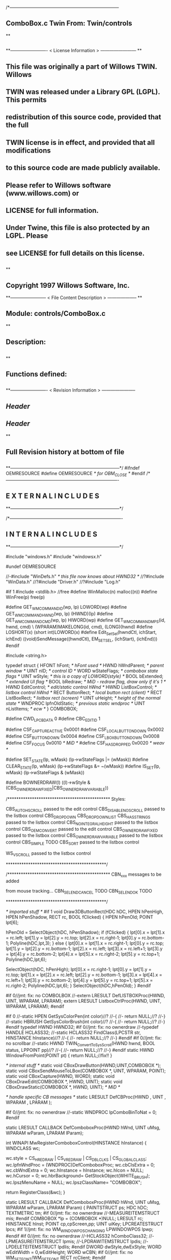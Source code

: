 /*--------------------------------------------------------------------------
**      ComboBox.c             Twin           From:  Twin/controls
**
**              
**------------------------- < License Information > ------------------------
**
**      This file was originally a part of Willows TWIN.  Willows
**  TWIN was released under a Library GPL (LGPL).  This permits
**  redistribution of this source code, provided that the full
**  TWIN license is in effect, and provided that all modifications
**  to this source code are made publicly available.
**  Please refer to Willows software (www.willows.com) or
**  LICENSE for full information.
**  
**      Under Twine, this file is also protected by an LGPL.  Please
**  see LICENSE for full details on this license.
**  
**
**      Copyright 1997 Willows Software, Inc. 
**------------------------ < File Content Description > --------------------
**
**  Module:	 controls/ComboBox.c
**
**  Description:
**      
**
**  Functions defined:
**    
**------------------------- < Revision Information > -----------------------
** $Header$
** $Header$
**
**      Full Revision history at bottom of file
**      
**--------------------------------------------------------------------------*/
#ifndef OEMRESOURCE
#define OEMRESOURCE     /* for OBM_CLOSE */
#endif
/*----------------------------------------------------------------------------
**              E X T E R N A L     I N C L U D E S 
**--------------------------------------------------------------------------*/


/*----------------------------------------------------------------------------
**              I N T E R N A L     I N C L U D E S
**--------------------------------------------------------------------------*/


#include "windows.h"
#include "windowsx.h"

#undef OEMRESOURCE

//-#include "WinDefs.h"    /* this file now knows about HWND32 */
//?#include "WinData.h"
//?#include "Driver.h"
//?#include "Log.h"

#if 1
#include <stdlib.h> //free
#define WinMalloc(n)	malloc((n))
#define WinFree(p)	free(p)

#define GET_WM_COMMAND_ID(wp, lp)               LOWORD(wp)
#define GET_WM_COMMAND_HWND(wp, lp)             (HWND)(lp)
#define GET_WM_COMMAND_CMD(wp, lp)              HIWORD(wp)
#define GET_WM_COMMAND_MPS(id, hwnd, cmd)    \
        (WPARAM)MAKELONG(id, cmd), (LONG)(hwnd)
#define LOSHORT(x)	(short int)LOWORD(x)
#define Edit_SetSel(hwndCtl, ichStart, ichEnd)  ((void)SendMessage((hwndCtl), EM_SETSEL, (ichStart), (ichEnd)))
#endif

#include <string.h>

typedef struct  {
    HFONT   hFont;          /* hFont used */
    HWND    hWndParent;     /* parent window */
    UINT    nID;            /* control ID */
    WORD    wStateFlags;    /* combobox state flags */
    UINT    wStyle;         /* this is a copy of LOWORD(style) */
    BOOL    bExtended;      /* extended UI flag */
    BOOL    bRedraw;        /* MiD - redraw flag, draw only if it's 1 */
    HWND    EditControl;    /* edit/static control hWnd */
    HWND    ListBoxControl; /* listbox control hWnd */
    RECT    ButtonRect;     /* local button rect (client) */
    RECT    ListBoxRect;    /* listbox rect (screen) */
    UINT    uHeight;        /* height of the normal state */
    WNDPROC lpfnOldStatic;  /* previous static wndproc */
    UINT    nListItems;     /* ecw */
} COMBOBOX;

#define CWD_LPCBDATA  0
#define CBC_EDITID    1

#define CSF_CAPTUREACTIVE   0x0001
#define CSF_LOCALBUTTONDOWN 0x0002
#define CSF_BUTTONDOWN      0x0004
#define CSF_LBOXBUTTONDOWN  0x0008
#define CSF_FOCUS           0x0010 /* MiD */
#define CSF_HASDROPPED	    0x0020 /* weav */

#define SET_STATE(lp, wMask)   (lp->wStateFlags |= (wMask))
#define CLEAR_STATE(lp, wMask) (lp->wStateFlags &= ~(wMask))
#define IS_SET(lp, wMask)      (lp->wStateFlags & (wMask))

#define BOWNERDRAW(l) ((l)->wStyle & (CBS_OWNERDRAWFIXED|CBS_OWNERDRAWVARIABLE))

/**********************************************
    Styles:

    CBS_AUTOHSCROLL     passed to the edit control
    CBS_DISABLENOSCROLL passed to the listbox control
    CBS_DROPDOWN
    CBS_DROPDOWNLIST
    CBS_HASSTRINGS      passed to the listbox control
    CBS_NOINTEGRALHEIGHT    passed to the listbox control
    CBS_OEMCONVERT      passed to the edit control
    CBS_OWNERDRAWFIXED  passed to the listbox control
    CBS_OWNERDRAWVARIABLE   passed to the listbox control
    CBS_SIMPLE      TODO
    CBS_SORT        passed to the listbox control

    WS_VSCROLL      passed to the listbox control

*********************************************/

/**********************************************
    CBN_xxx messages to be added

    from mouse tracking...
    CBN_SELENDCANCEL    TODO
    CBN_SELENDOK        TODO

*********************************************/

/* imported stuff */
#if 1
void
Draw3DButtonRect(HDC hDC, HPEN hPenHigh, HPEN hPenShadow,
		RECT rc, BOOL fClicked)
{
    HPEN     hPenOld;
    POINT    lpt[6];

    hPenOld = SelectObject(hDC, hPenShadow);
    if (fClicked) {
	lpt[0].x = lpt[1].x = rc.left;
	lpt[1].y = lpt[2].y = rc.top;
	lpt[2].x = rc.right-1;
	lpt[0].y = rc.bottom-1;
        Polyline(hDC,lpt,3);
    }
    else {
	lpt[0].x = lpt[1].x = rc.right-1;
	lpt[0].y = rc.top;
	lpt[1].y = lpt[2].y = rc.bottom-1;
	lpt[2].x = rc.left;
	lpt[3].x = rc.left+1;	
	lpt[3].y = lpt[4].y = rc.bottom-2;	
	lpt[4].x = lpt[5].x = rc.right-2;
	lpt[5].y = rc.top+1;
	Polyline(hDC,lpt,6);

	SelectObject(hDC, hPenHigh);
	lpt[0].x = rc.right-1;
	lpt[0].y = lpt[1].y = rc.top;
	lpt[1].x = lpt[2].x = rc.left;
	lpt[2].y = rc.bottom-1;
	lpt[3].x = lpt[4].x = rc.left+1;
	lpt[3].y = rc.bottom-2;
	lpt[4].y = lpt[5].y = rc.top+1;
	lpt[5].x = rc.right-2;
	Polyline(hDC,lpt,6);
    }
    SelectObject(hDC,hPenOld);
}
#endif

#if 0//jmt: fix: no COMBOLBOX
//-extern LRESULT  DefLISTBOXProc(HWND, UINT, WPARAM, LPARAM);
extern LRESULT  ListboxCtrlProc(HWND, UINT, WPARAM, LPARAM);
#endif

#if 0
//-static HPEN     GetSysColorPen(int color)//?
//-{
//-	return NULL;//?
//-}
//-static HBRUSH   GetSysColorBrush(int color)//?
//-{
//-	return NULL;//?
//-}
#endif
typedef HWND HWND32;
#if 0//jmt: fix: no ownerdraw
//-typedef HANDLE HCLASS32;
//-static HCLASS32 FindClass(LPCSTR str, HINSTANCE hInstance)//?
//-{
//-	return NULL;//?
//-}
#endif
#if 0//jmt: fix: no scrollbar
//-static HWND TWIN_ConvertToSysScroll(HWND hwnd, BOOL status, LPPOINT pp)//?
//-{
//-	return NULL;//?
//-}
#endif
static HWND WindowFromPoint(POINT pt)
{
	return NULL;//fix!!
}

/* internal stuff */
static void CBoxDrawButton(HWND,UINT,COMBOBOX *);
static void CBoxSendMouseToLBox(COMBOBOX *, UINT, WPARAM, POINT);
static void CBoxCapture(HWND, WORD);
static void CBoxDrawEdit(COMBOBOX *, HWND, UINT);
static void CBoxDrawStatic(COMBOBOX *, HWND, UINT); /* MiD */

/* handle specific CB messages */
static LRESULT DefCBProc(HWND , UINT , WPARAM , LPARAM );

#if 0//jmt: fix: no ownerdraw
//-static WNDPROC lpComboBinToNat = 0;
#endif

static LRESULT CALLBACK 
DefComboboxProc(HWND hWnd, UINT uMsg, WPARAM wParam, LPARAM lParam);

int WINAPI MwRegisterComboboxControl(HINSTANCE hInstance)
{
	WNDCLASS	wc;

	wc.style	= CS_HREDRAW | CS_VREDRAW | CS_DBLCLKS | CS_GLOBALCLASS;
	wc.lpfnWndProc	= (WNDPROC)DefComboboxProc;
	wc.cbClsExtra	= 0;
	wc.cbWndExtra	= 0;
	wc.hInstance	= hInstance;
	wc.hIcon	= NULL;
	wc.hCursor	= 0; 
	wc.hbrBackground= GetStockObject(WHITE_BRUSH);
	wc.lpszMenuName	= NULL;
	wc.lpszClassName= "COMBOBOX";

	return RegisterClass(&wc);
}

static LRESULT CALLBACK 
DefComboboxProc(HWND hWnd, UINT uMsg, WPARAM wParam, LPARAM lParam)
{
    PAINTSTRUCT ps;
    HDC      hDC;
    TEXTMETRIC tm;
#if 0//jmt: fix: no ownerdraw
    //-MEASUREITEMSTRUCT mis;
#endif
    COMBOBOX *lp = (COMBOBOX *)NULL;
    LRESULT   rc;
    HINSTANCE hInst;
    POINT     cp,cpScreen,pp;
    UINT      uiKey;
    LPCREATESTRUCT lpcs;
#if 1//jmt: fix: no WM_WINDOWPOSCHANGING
    LPWINDOWPOS lpwp;
#endif
#if 0//jmt: fix: no ownerdraw
    //-HCLASS32 hComboClass32;
    //-LPMEASUREITEMSTRUCT lpmis;
    //-LPDRAWITEMSTRUCT lpdis;
    //-LPDELETEITEMSTRUCT lpdlis;
#endif
    DWORD dwStyle,dwExStyle;
    WORD wEditWidth = 0,wEditHeight;
    WORD wCBN;
#if 0//jmt: fix: no WM_SETFONT/WM_GETFONT
    RECT rcClient;
#endif

    rc = CB_OKAY;
    if ((uMsg != WM_CREATE/*WM_NCCREATE*/) && /*(uMsg != WM_CONVERT) &&*/
       !(lp = (COMBOBOX *)hWnd->userdata/*GetWindowLong(hWnd,CWD_LPCBDATA)*/))
    	return rc;

    switch(uMsg) {
#ifdef  LATER
    case WM_SIZE:
    case WM_ENABLE:
    case WM_LBUTTONDBLCLK:
    case WM_COMPAREITEM:
    case WM_CUT:
    case WM_CLEAR:
#endif               

    case WM_SETFOCUS:
        SET_STATE(lp, CSF_FOCUS);
        if ((lp->wStyle & 0x0F) == CBS_DROPDOWNLIST)
           {
           uiKey = (UINT)SendMessage(lp->ListBoxControl, LB_GETCURSEL, 0, 0L);
           CBoxDrawStatic(lp, hWnd, uiKey);
           }
	if (lp->EditControl)
	   SetFocus(lp->EditControl);
        break;
        
    case WM_KILLFOCUS:
        CLEAR_STATE(lp, CSF_FOCUS);
        if ((lp->wStyle & 0x0F) == CBS_DROPDOWNLIST)
           {
           uiKey = (UINT)SendMessage(lp->ListBoxControl, LB_GETCURSEL, 0, 0L);
           CBoxDrawStatic(lp, hWnd, uiKey);
           }
        /*
        **    Hide listbox when loosing focus to window other than 
        **    our own listbox... When wParam == 0 we "loose" the focus
        **    to the scrollbar in a listbox!
        */
        if ((lp->wStyle & 0x0F) != CBS_SIMPLE && wParam != (WPARAM)lp->ListBoxControl && wParam != 0)
           SendMessage(hWnd, CB_SHOWDROPDOWN, 0, 0L);

        break;

#if 0//jmt: fix: no WM_KEYDOWN
    case WM_KEYDOWN:     /* MiD 08/14/95 */
        /*
        **   We have to process this message in order to show
        **   current selection in a static control for certain
        **   keys. This doesn't affect combobox with an edit
        **   control, since the edit traps all key messages.
        */
        {
        int nCur   = SendMessage(lp->ListBoxControl, LB_GETCURSEL,0, 0L);
	int nPrevCur = nCur;
        int nCount = SendMessage(lp->ListBoxControl, LB_GETCOUNT, 0, 0L);

        if (nCount == 0)
           break;

        switch(wParam)
            {
            case VK_HOME:
               nCur = 0;
               break;

            case VK_END:
               nCur = nCount - 1;
               break;

            case VK_UP:
               nCur--;
               break;

            case VK_DOWN:
               nCur++;
               break;

            default:
              return 0L;
            }

        if (nCur >= nCount)
           nCur = nCount - 1;  
        if (nCur < 0)
           nCur = 0;

        SendMessage(lp->ListBoxControl, LB_SETCURSEL, nCur, 0L);
        SendMessage(lp->hWndParent, WM_COMMAND, GET_WM_COMMAND_MPS(lp->nID, hWnd, CBN_SELCHANGE));
	if (nCur != nPrevCur)
/* ecw */  SendMessage(lp->hWndParent, WM_COMMAND, GET_WM_COMMAND_MPS(lp->nID, hWnd, CBN_SELENDOK));
        InvalidateRect(hWnd, NULL, 1);
        break;
        }
#endif//WM_KEYDOWN

    case WM_CHAR:
        {
        int nNewCur;
        int nOldCur;

        if (lp->EditControl)
           {
           SendMessage(lp->EditControl, uMsg, wParam, lParam);
           }
        else {
             nOldCur = SendMessage(lp->ListBoxControl, LB_GETCURSEL,0, 0L);
             SendMessage(lp->ListBoxControl, uMsg, wParam, lParam);
             nNewCur = SendMessage(lp->ListBoxControl, LB_GETCURSEL, 0, 0L);
             if (nNewCur != nOldCur)
                {
                SendMessage(lp->hWndParent, WM_COMMAND, GET_WM_COMMAND_MPS(lp->nID, hWnd, CBN_SELCHANGE));
                InvalidateRect(hWnd, NULL, 1);
                }
             }
        break;
        }

#if 0//jmt: fix: no WM_SETREDRAW
    case WM_SETREDRAW: 
        lp->bRedraw = wParam;
        if (lp->EditControl)
           SendMessage(lp->EditControl, WM_SETREDRAW, wParam, lParam);
        if (lp->ListBoxControl)
           SendMessage(lp->ListBoxControl, WM_SETREDRAW, wParam, lParam);
        break;
#endif        
    case WM_CREATE: /*WM_NCCREATE:*/
        lp = (COMBOBOX *)WinMalloc(sizeof(COMBOBOX));
        memset((LPSTR)lp,'\0',sizeof(COMBOBOX));

        /* save ptr to internal structure */
        hWnd->userdata=(DWORD)lp;//-SetWindowLong(hWnd, CWD_LPCBDATA, (LONG) lp);

        /* this is for CreateWindow calls */
        hInst = NULL;//-GetWindowInstance(hWnd);

        /* fill in the internal structure */
        lpcs = (LPCREATESTRUCT)lParam;
        lp->bRedraw = 1;
        lp->wStateFlags = 0;
        lp->wStyle  = (UINT)LOWORD(lpcs->style);
        if (!BOWNERDRAW(lp))
           lp->wStyle |= CBS_HASSTRINGS;
        lp->bExtended  = TRUE;
        lp->hFont = 0;
        lp->hWndParent = lpcs->hwndParent;
        lp->nID  = (UINT)lpcs->hMenu;

#if 0//jmt: fix: no ownerdraw
        /* calc the height of the edit/static control */
        if (0)//(BOWNERDRAW(lp)) 
           {
           mis.CtlType = ODT_COMBOBOX;
           mis.CtlID = (UINT)lpcs->hMenu;
           mis.itemID = (UINT)-1;
           mis.itemData = 0L;
           SendMessage(lpcs->hwndParent, WM_MEASUREITEM, (WPARAM)lpcs->hMenu, (LPARAM)&mis);
           /*** wEditHeight = (WORD)mis.itemHeight + 2; ***/
           }
#endif//ownerdraw

        /* get system font dimensions */
        hDC = GetDC((HWND)0);
        GetTextMetrics(hDC,&tm);
        ReleaseDC((HWND)0,hDC);

        /* allow different fonts to fit, don't hard code */
        /* otherwise big fonts won't fit. */
        /*****wEditHeight = ((tm.tmHeight - tm.tmInternalLeading)*7)/4;*****/
        wEditHeight = tm.tmHeight + tm.tmInternalLeading * 3;

        lp->uHeight = (UINT)wEditHeight;

	if ((lp->wStyle & 0x0F) != CBS_SIMPLE)
           {
           lp->ButtonRect.top    = 0;
           lp->ButtonRect.left   = lpcs->cx - 1 - GetSystemMetrics(SM_CXVSCROLL);
           lp->ButtonRect.right  = lpcs->cx;
           lp->ButtonRect.bottom = wEditHeight;
           /* for CBS_DROPDOWN/DROPDOWNLIST resize the window  */
           SetWindowPos(hWnd, 0,
                        0, 0, lpcs->cx, (int)wEditHeight,
                        SWP_NOACTIVATE | SWP_NOMOVE | SWP_NOZORDER | SWP_NOREDRAW);
           }
        else SetRectEmpty(&lp->ButtonRect);

        if ((lp->wStyle & 0xf) != CBS_DROPDOWNLIST) 
           {  /* EDIT field - calc edit control style */
           dwStyle = WS_CHILD | WS_VISIBLE | WS_BORDER;
           if (lp->wStyle & CBS_AUTOHSCROLL)
              dwStyle |= ES_AUTOHSCROLL;
           if (lp->wStyle & CBS_OEMCONVERT)
              dwStyle |= ES_OEMCONVERT;

           if ((lp->wStyle & 0x0F) == CBS_SIMPLE)
             wEditWidth = lpcs->cx;
           else if ((lp->wStyle & 0xf) == CBS_DROPDOWN)
                   wEditWidth = lp->ButtonRect.left - 5;

           /* create edit control */
           lp->EditControl = CreateWindow("EDIT", NULL, dwStyle,
                                          0, 0, wEditWidth, wEditHeight,
                                          hWnd, (HMENU)CBC_EDITID,
                                          hInst,(LPVOID)NULL);
           }
        else /* CBS_DROPDOWN -- static instead of edit */
             lp->EditControl = 0;
             
        /* listbox style */
	//jmt: fix: no WS_EX_SAVEBITS, WS_EX_NOCAPTURE, WS_EX_POPUPMENU
        dwExStyle = 0L;//WS_EX_SAVEBITS | WS_EX_NOCAPTURE | WS_EX_POPUPMENU;
        dwStyle =   WS_BORDER | LBS_NOTIFY ; //| LBS_COMBOLBOX;
        if ((lp->wStyle & 0xf) == CBS_SIMPLE)
            dwStyle |= WS_VISIBLE | WS_CHILD; 
        else
            dwStyle |= WS_POPUP;
        //if (lp->wStyle & CBS_DISABLENOSCROLL)
            //dwStyle |= LBS_DISABLENOSCROLL;
        if (lp->wStyle & CBS_HASSTRINGS)
            dwStyle |= LBS_HASSTRINGS;
        if (lp->wStyle & CBS_NOINTEGRALHEIGHT)
            dwStyle |= LBS_NOINTEGRALHEIGHT;
        if (lp->wStyle & CBS_OWNERDRAWFIXED)
            dwStyle |= LBS_OWNERDRAWFIXED;
        if (lp->wStyle & CBS_OWNERDRAWVARIABLE)
            dwStyle |= LBS_OWNERDRAWVARIABLE;
        if (lp->wStyle & CBS_SORT)
            dwStyle |= LBS_SORT;
        if (lpcs->style & WS_VSCROLL)
            dwStyle |= WS_VSCROLL;

        /* calc listbox dimensions and position */
        if ((lp->wStyle & 0xf) == CBS_SIMPLE) { 
             lp->ListBoxRect.left = 5;
             lp->ListBoxRect.top = wEditHeight - 1;
             lp->ListBoxRect.right = lpcs->cx;
             lp->ListBoxRect.bottom = lpcs->cy - 2;
        } else {
             lp->ListBoxRect.left = lpcs->x; 
             lp->ListBoxRect.right = lp->ListBoxRect.left + lpcs->cx - 1;
             lp->ListBoxRect.top = lpcs->y + wEditHeight - 1;
             lp->ListBoxRect.bottom = lp->ListBoxRect.top + lpcs->cy + 1;
             if ((lp->wStyle & 0x0F) == CBS_DROPDOWN) {
                lp->ListBoxRect.left += 5;
             }
        }
#ifdef LATER
        cp.x = ((lp->wStyle & 0xf) == CBS_DROPDOWNLIST)?0:5;
        cp.y = wEditHeight - 1;
        if ((lp->wStyle & 0xf) != CBS_SIMPLE)
            ClientToScreen(hWnd,&cp);
        lp->ListBoxRect.left = cp.x;
        lp->ListBoxRect.top =  cp.y;
        lp->ListBoxRect.right = cp.x + lpcs->cx;
        if ((lp->wStyle & 0xf) != CBS_DROPDOWNLIST)
            lp->ListBoxRect.right -= 5;
        lp->ListBoxRect.bottom = lp->ListBoxRect.top + lpcs->cy -
                wEditHeight + 1;
#endif
        lp->ListBoxControl = CreateWindowEx(dwExStyle,"LISTBOX",/*"COMBOLBOX",*/
	    NULL, dwStyle,
	    lp->ListBoxRect.left, lp->ListBoxRect.top,
	    lp->ListBoxRect.right - lp->ListBoxRect.left,
	    lp->ListBoxRect.bottom - lp->ListBoxRect.top,
	    hWnd, 0,
	    hInst,(LPVOID)NULL);
           
#ifdef  LATER
        /* Microsoft Word 6.0 wants to see COMBOLBOX on top */
        /*  of Z-order... */
        if (dwStyle & WS_POPUP)
            SetWindowPos(lp->ListBoxControl, HWND_TOP,
                         0, 0, 0, 0,
                         SWP_NOREDRAW | SWP_NOACTIVATE | SWP_NOSIZE | SWP_NOMOVE);
#endif

#if 0//jmt: fix: no HWND32(LPWININFO)
        /* physically expand client window,
           if there is a scroll style
        */
        if (lpcs->style & WS_VSCROLL) 
           {
           HWND32 hWnd32 = GETHWND32(hWnd);

           SetRectEmpty(&hWnd32->rcNC);

           hWnd32->wWidth = (WORD) hWnd32->rWnd.right-hWnd32->rWnd.left;
           hWnd32->wHeight = (WORD)hWnd32->rWnd.bottom-hWnd32->rWnd.top;
	   RELEASEWININFO(hWnd32);
           }
#endif
        /* 
        **   Finally turn off border drawing and WM_?SCROLL styles to prevent creation
        **   of system scrollbars.
        */ 
        dwStyle = GetWindowLong(hWnd, GWL_STYLE);//ok
        dwStyle &= ~(WS_VSCROLL | WS_HSCROLL | WS_BORDER | WS_DLGFRAME | WS_THICKFRAME);
        SetWindowLong(hWnd, GWL_STYLE, dwStyle);
        lp->nListItems = 0;
        return TRUE;

    case WM_DESTROY: /*WM_NCDESTROY:*/
        if (IsWindow(lp->ListBoxControl))
           DestroyWindow(lp->ListBoxControl);
        if (IsWindow(lp->EditControl))
           DestroyWindow(lp->EditControl);
        WinFree((LPSTR)lp);
        return 0L;

    case WM_GETDLGCODE:
        return (LRESULT)(DLGC_WANTCHARS|DLGC_WANTARROWS);

    case WM_LBUTTONDOWN:
        if ((lp->wStyle & 0xf) == CBS_SIMPLE)
            break;

        cp.x = (int)(short)LOWORD(lParam);
        cp.y = (int)(short)HIWORD(lParam);

        if (!IS_SET(lp, CSF_CAPTUREACTIVE)) /* no listbox yet */
           {                                                                          
           /* click on a button or anywhere if it's dropdown combo */
           if (PtInRect(&lp->ButtonRect, cp) || 
              (lp->wStyle & 0x0F) == CBS_DROPDOWNLIST)
              {
              if (PtInRect(&lp->ButtonRect, cp))
                 CBoxDrawButton(hWnd, 1, lp);
              cp.x = ((lp->wStyle & 0xf) != CBS_DROPDOWNLIST) ? 5 : 0;
              cp.y = lp->uHeight - 1;
              ClientToScreen(hWnd, &cp);
              OffsetRect(&lp->ListBoxRect, cp.x - lp->ListBoxRect.left, cp.y - lp->ListBoxRect.top);
              SetWindowPos(lp->ListBoxControl, HWND_TOP, /*0,*/
                           cp.x, cp.y, 0, 0,
                           SWP_NOSIZE | /*SWP_NOZORDER |*/ SWP_NOACTIVATE);
              SendMessage(lp->hWndParent, WM_COMMAND, GET_WM_COMMAND_MPS(lp->nID,hWnd,CBN_DROPDOWN));
	      /*  ECW   added following conditional...  4/4/96 */
	      if (!IS_SET(lp, CSF_HASDROPPED)) {
		  /* first time it drops down, size it to hold all items */
		  int nitems = SendMessage(lp->ListBoxControl,LB_GETCOUNT,0,0L);
#if 0
		  /* resize if too small, in this case, also do too long */
		  if (lp->ListBoxRect.bottom - lp->ListBoxRect.top <
		      ((lp->uHeight-2) * nitems)) {
#endif
		    nitems = (nitems > 12 ? 12 : nitems); /* a dozen, max */
		    lp->ListBoxRect.bottom =
		      lp->ListBoxRect.top + ((lp->uHeight-2) * nitems);
		    SetWindowPos(lp->ListBoxControl,HWND_TOP,0,0,
				 lp->ListBoxRect.right - lp->ListBoxRect.left,
				 lp->ListBoxRect.bottom - lp->ListBoxRect.top,
				 SWP_NOMOVE | SWP_NOACTIVATE | SWP_NOZORDER);
#if 0
		  }
#endif
		  SET_STATE(lp, CSF_HASDROPPED);
	      }
	      /*  End of addition */
              ShowWindow(lp->ListBoxControl, SW_SHOW);
	      SetFocus(lp->ListBoxControl);
              CBoxCapture(hWnd, 1);
              SET_STATE(lp, CSF_CAPTUREACTIVE);
              SET_STATE(lp, CSF_BUTTONDOWN);
              }
           }
        else { /* there is a listbox visible */
             HWND hwndNewFocus = 0;
             
             cpScreen = cp;
             if ((lp->wStyle & 0xf) != CBS_SIMPLE)
                {
                ClientToScreen(hWnd, &cpScreen);
                hwndNewFocus = WindowFromPoint(cpScreen);
                }
             if (PtInRect(&lp->ListBoxRect, cpScreen)) 
                {
                CBoxSendMouseToLBox(lp, WM_LBUTTONDOWN, wParam, cpScreen);
                }
             else {
                  if (PtInRect(&lp->ButtonRect, cp))
                     CBoxDrawButton(hWnd, 0, lp);
                  if ((lp->wStyle & 0x0F) == CBS_DROPDOWN && hwndNewFocus == lp->EditControl)
                     /* don't close listbox */;
                  else {
                       SendMessage(lp->hWndParent, WM_COMMAND, GET_WM_COMMAND_MPS(lp->nID,hWnd,CBN_CLOSEUP));
                       SetWindowPos(lp->ListBoxControl, 0,
                               0, 0, 0, 0,
                               SWP_NOMOVE | SWP_NOSIZE | SWP_NOACTIVATE | SWP_NOZORDER | SWP_HIDEWINDOW);
                       CBoxCapture(hWnd, 0);
                       CLEAR_STATE(lp, CSF_BUTTONDOWN);
                       }
                  CLEAR_STATE(lp, CSF_CAPTUREACTIVE);
                  if (hwndNewFocus && hwndNewFocus != hWnd)
                     {                      
                     ScreenToClient(hwndNewFocus, &cpScreen);
                     SetFocus(hwndNewFocus);
                     SendMessage(hwndNewFocus, WM_LBUTTONDOWN, wParam, MAKELONG(cpScreen.x, cpScreen.y));
                     }
                  }
             }
        break;

    case WM_MOUSEMOVE:
        if (!IS_SET(lp,CSF_BUTTONDOWN) && ((lp->wStyle & 0xf) == CBS_SIMPLE))
            break;
        cp.x = (int)(short)LOWORD(lParam);
        cp.y = (int)(short)HIWORD(lParam);
        if (IS_SET(lp, CSF_CAPTUREACTIVE)) 
           {
           if (PtInRect(&lp->ButtonRect,cp))
              {
              if (!IS_SET(lp, CSF_LOCALBUTTONDOWN))
                 CBoxDrawButton(hWnd, 1, lp);
              break;
              }   
           if ((lp->wStyle & 0xf) != CBS_SIMPLE)
              ClientToScreen(hWnd,&cp);
           if (PtInRect(&lp->ListBoxRect,cp)) 
              {
              CBoxSendMouseToLBox(lp,WM_MOUSEMOVE,wParam,cp);
              }
           if (IS_SET(lp,CSF_LOCALBUTTONDOWN) && ((lp->wStyle & 0xf) != CBS_SIMPLE))
              CBoxDrawButton(hWnd,0,lp);
           }
        break;

    case WM_LBUTTONUP:
        if (!IS_SET(lp, CSF_CAPTUREACTIVE))
            break;
        cp.x = (int)(short)LOWORD(lParam);
        cp.y = (int)(short)HIWORD(lParam);

        CLEAR_STATE(lp,CSF_BUTTONDOWN);

        if (PtInRect(&lp->ButtonRect, cp))
           /*(lp->wStyle & 0x0F) == CBS_DROPDOWNLIST)*/
           {
           if (PtInRect(&lp->ButtonRect, cp))
               CBoxDrawButton(hWnd, 0, lp);
           if (IS_SET(lp, CSF_LBOXBUTTONDOWN)) 
              {
              if ((lp->wStyle & 0xf) != CBS_SIMPLE)
                 ClientToScreen(hWnd, &cp);
              CBoxSendMouseToLBox(lp, WM_LBUTTONUP, wParam, cp);
              CLEAR_STATE(lp,CSF_LBOXBUTTONDOWN);
              }
           break;
           }
        if ((lp->wStyle & 0xf) != CBS_SIMPLE)
           ClientToScreen(hWnd, &cp);

        if (PtInRect(&lp->ListBoxRect, cp)) 
           {
           uiKey = (UINT)SendMessage(lp->ListBoxControl, LB_GETCURSEL, 0, 0);
           if (uiKey != (UINT)LB_ERR) 
              { 
              if (lp->EditControl)
                 { 
                 SetFocus(lp->EditControl); 
                 CBoxDrawEdit(lp, hWnd, uiKey); 
                 }
              else { 
                   SetFocus(hWnd); 
                   CBoxDrawStatic(lp, hWnd, uiKey); 
                   }
              
              /*  LATER check the WS_EX_NOPARENTNOTIFY bit in ext style.*/
/* ecw */     SendMessage(lp->hWndParent, WM_COMMAND, GET_WM_COMMAND_MPS(lp->nID,hWnd,CBN_SELENDOK));
              SendMessage(lp->hWndParent, WM_COMMAND, GET_WM_COMMAND_MPS(lp->nID,hWnd,CBN_CLOSEUP));
              SetWindowPos(lp->ListBoxControl, 0,
                           0, 0, 0, 0,
                           SWP_NOMOVE | SWP_NOSIZE | SWP_NOACTIVATE | SWP_NOZORDER | SWP_HIDEWINDOW);
              CBoxCapture(hWnd, 0);
              CLEAR_STATE(lp,CSF_CAPTUREACTIVE);
           }
              
           CBoxSendMouseToLBox(lp, WM_LBUTTONUP, wParam, cp);
           CLEAR_STATE(lp,CSF_LBOXBUTTONDOWN);
           }
        else /* clicked somewhere outside button or listbox -
             ** the listbox should stay intact... MiD
             */
             if (IS_SET(lp, CSF_LBOXBUTTONDOWN)) 
                {
                if ((lp->wStyle & 0xf) != CBS_SIMPLE)
                   ClientToScreen(hWnd, &cp);
                CBoxSendMouseToLBox(lp, WM_LBUTTONUP, wParam, cp);
                CLEAR_STATE(lp,CSF_LBOXBUTTONDOWN);
                }
        break;

    case WM_ERASEBKGND:
        return 1L;

    case WM_PAINT:
        BeginPaint(hWnd,&ps);
        EndPaint(hWnd,&ps);

        if (!IsWindowVisible(hWnd) || !lp->bRedraw)
           return 0L;

        if ((lp->wStyle & 0xf) != CBS_SIMPLE)
           CBoxDrawButton(hWnd, IS_SET(lp,CSF_LOCALBUTTONDOWN), lp);
        uiKey = (UINT)SendMessage(lp->ListBoxControl, LB_GETCURSEL, 0, 0);
        if (lp->EditControl) 
           CBoxDrawEdit(lp, hWnd, uiKey);
        else CBoxDrawStatic(lp, hWnd, uiKey);
        return 0L;
        
    case WM_COMMAND:
        if (GET_WM_COMMAND_ID(wParam,lParam) == CBC_EDITID) {
            /* edit/static control notifications */
            switch((short)GET_WM_COMMAND_CMD(wParam,lParam)) {
            case EN_SETFOCUS:
#ifdef  LATER
                wCBN = CBN_SETFOCUS;
#else
                wCBN = 0;
#endif
                break;
            case EN_KILLFOCUS:
                wCBN = CBN_KILLFOCUS;
                break;
            case EN_CHANGE:
                {
                int  index = 0;
                char sz[128];
                /*
                **   Advance listbox
                **   selection until there is string match. One first mismatch
                **   listbox advances to its first item.
                */
                SendMessage(lp->EditControl, WM_GETTEXT, sizeof(sz)-1, (LPARAM)sz);
                if (/*l*/strlen(sz) > 0/*L*/)
                   index = (int)SendMessage(lp->ListBoxControl, LB_FINDSTRING, -1, (LPARAM)sz);
                if (index == LB_ERR)
                   index = 0;
                SendMessage(lp->ListBoxControl, LB_SETTOPINDEX, index, 0L);
                wCBN = CBN_EDITCHANGE;
                break;
                }
            case EN_UPDATE:
                wCBN = CBN_EDITUPDATE;
                break;
            case EN_ERRSPACE:
                wCBN = CBN_ERRSPACE;
                break;
            default:
                wCBN = 0;
                break;
            }
            if (wCBN)
            return SendMessage(lp->hWndParent,WM_COMMAND,
                GET_WM_COMMAND_MPS(lp->nID,hWnd,wCBN));
            else
            return rc;
        }
        if (GET_WM_COMMAND_ID(wParam,lParam) == 0) {
            /* listbox notifications */
            switch ((short)GET_WM_COMMAND_CMD(wParam,lParam)) {
            case LBN_ERRSPACE:
                wCBN = CBN_ERRSPACE;
                break;
            case LBN_SELCHANGE:
                if ((lp->wStyle & 0xf) == CBS_SIMPLE) 
                   {
                   uiKey = (UINT)SendMessage(lp->ListBoxControl, LB_GETCURSEL, 0, 0);
                   if (uiKey != (UINT)LB_ERR)
                      if (lp->EditControl)
                         {
                         CBoxDrawEdit(lp, hWnd, uiKey);
                         }
                   }
                wCBN = CBN_SELCHANGE;
                break;
            case LBN_DBLCLK:
                wCBN = CBN_DBLCLK;
                break;
            case LBN_SELCANCEL: /* TODO */
                wCBN = 0;
                break;
            case LBN_SETFOCUS:
                wCBN = CBN_SETFOCUS;
                break;
            case LBN_KILLFOCUS:
                wCBN = CBN_KILLFOCUS;
                break;
            default:
                wCBN = 0;
                break;
            }
            if (wCBN)
               return SendMessage(lp->hWndParent, WM_COMMAND, GET_WM_COMMAND_MPS(lp->nID,hWnd,wCBN));
            else
            return rc;
            }
        break;

    case WM_GETTEXT:
	if ( lp->EditControl )
	    return SendMessage(lp->EditControl,uMsg,wParam,lParam);
	else if ( lp->ListBoxControl ) {
	    WPARAM sel, len;

	    sel = (WPARAM)SendMessage(lp->ListBoxControl, LB_GETCURSEL, 0, 0);
	    if ( sel != (WPARAM)LB_ERR ) {
		len = (WPARAM)SendMessage(lp->ListBoxControl, LB_GETTEXTLEN, 0, 0);
		if ( len <= wParam )
		    return SendMessage(lp->ListBoxControl, LB_GETTEXT, sel, lParam);
	    }
	}
	return CB_ERR;

    case WM_GETTEXTLENGTH:
	if ( lp->EditControl )
	    return SendMessage(lp->EditControl,uMsg,wParam,lParam);
	else if ( lp->ListBoxControl ) {
	    WPARAM sel;

	    sel = (WPARAM)SendMessage(lp->ListBoxControl, LB_GETCURSEL, 0, 0);
	    if ( sel != (WPARAM)LB_ERR ) 
		return SendMessage(lp->ListBoxControl, LB_GETTEXTLEN, sel, 0);
	}
	return CB_ERR;

    case WM_SETTEXT:
	if ( lp->EditControl )
	    return SendMessage(lp->EditControl,uMsg,wParam,lParam);
	return CB_ERR;

#if 0//jmt: fix: no WM_SETFONT/WM_GETFONT
    case WM_SETFONT:
        lp->hFont = (HFONT)wParam;

        hDC = GetDC(hWnd);
        SelectObject(hDC,lp->hFont);
        GetTextMetrics(hDC,&tm);
        ReleaseDC(hWnd,hDC);
        wEditHeight = tm.tmHeight + 3 * tm.tmInternalLeading;

        if (wEditHeight == lp->uHeight)
            return 0L;

        lp->uHeight = (UINT)wEditHeight;
        lp->ButtonRect.bottom = wEditHeight;
        /*
        **   The following SetWindowPos causes WM_WINDOWPOSCHANGING message
        **   where child windows are resized and/or moved.
        */
        ShowWindow(hWnd, SW_HIDE);
        GetClientRect(hWnd,&rcClient);
        if ((lp->wStyle & 0xf) != CBS_SIMPLE) 
           SetWindowPos(hWnd, 0,
                        0, 0, rcClient.right, (int)wEditHeight,
                        SWP_NOACTIVATE | SWP_NOMOVE | SWP_NOZORDER | SWP_NOREDRAW);
        else SetWindowPos(hWnd, 0,
                          0, 0, rcClient.right, (int)wEditHeight + lp->ListBoxRect.bottom - lp->ListBoxRect.top + 1,
                          SWP_NOACTIVATE | SWP_NOMOVE | SWP_NOZORDER | SWP_NOREDRAW);
        ShowWindow(hWnd, SW_SHOWNA);

        if (lp->EditControl)
           SendMessage(lp->EditControl, WM_SETFONT, wParam,lParam);
        SendMessage(lp->ListBoxControl, WM_SETFONT, wParam,lParam);

        if(LOWORD(lParam))
            RedrawWindow(hWnd,(const RECT *)0,(HRGN)0,
            RDW_INVALIDATE | RDW_ERASE | RDW_UPDATENOW );
        return (LRESULT)0;

    case WM_GETFONT:
        return lp->hFont;
#endif//WM_SETFONT/WM_GETFONT

    case WM_MOVE: /*WM_WINDOWPOSCHANGING:*/
#if 0
        lpwp = (LPWINDOWPOS)lParam;
#else
	pp.x=LOWORD(lParam);
	pp.y=HIWORD(lParam);
#endif
        if (1)/*(lpwp)*/ {
        if (1)/*(!(lpwp->flags & SWP_NOSIZE))*/ {
            lp->ButtonRect.right  = (hWnd->winrect.right-hWnd->winrect.left);//lpwp->cx;
            if ((lp->wStyle & 0xf) == CBS_SIMPLE) 
               lp->ButtonRect.left = lp->ButtonRect.right;
            else lp->ButtonRect.left = (hWnd->winrect.right-hWnd->winrect.left)/*lpwp->cx*/ - 1 -
                    GetSystemMetrics(SM_CXVSCROLL);

            if (lp->EditControl) 
               {
               wEditWidth = lp->ButtonRect.left + 1;
               if ((lp->wStyle & 0xf) == CBS_SIMPLE)
                  wEditWidth --;
               if ((lp->wStyle & 0xf) == CBS_DROPDOWN)
                  wEditWidth -= 5;
               SetWindowPos(lp->EditControl,(HWND)0,
                            0,0,
                            wEditWidth, lp->uHeight,
                            SWP_NOACTIVATE|SWP_NOMOVE|SWP_NOZORDER);
               }
            if (lp->ListBoxControl) 
               {
               if ((lp->wStyle & 0x0F) == CBS_SIMPLE)
                  {
                  lp->ListBoxRect.left = 5;
                  lp->ListBoxRect.top = lp->uHeight - 1;
                  lp->ListBoxRect.right = (hWnd->winrect.right-hWnd->winrect.left);//lpwp->cx;
                  lp->ListBoxRect.bottom = (hWnd->winrect.bottom-hWnd->winrect.top)/*lpwp->cy*/ - 2;
                  }
               else {
                    POINT cp;
		    cp.x = 0;
		    cp.y = lp->uHeight - 1;
                    ClientToScreen(hWnd, &cp);
                    OffsetRect(&lp->ListBoxRect, cp.x - lp->ListBoxRect.left, cp.y - lp->ListBoxRect.top);

                    lp->ListBoxRect.right = lp->ListBoxRect.left + (hWnd->winrect.right-hWnd->winrect.left)/*lpwp->cx*/;
                    if ((lp->wStyle & 0xf) != CBS_DROPDOWNLIST)
                       lp->ListBoxRect.right -= 5;
                    }
               SetWindowPos(lp->ListBoxControl,(HWND)0,
                            lp->ListBoxRect.left, lp->ListBoxRect.top, 
                            lp->ListBoxRect.right - lp->ListBoxRect.left,
                            lp->ListBoxRect.bottom - lp->ListBoxRect.top,
                            SWP_NOACTIVATE|SWP_NOZORDER);
               }
#if 0//jmt: fix: no WM_WINDOWPOSCHANGING
            /* the height of the normal state stays the same */
            if ((lp->wStyle & 0xf) != CBS_SIMPLE)
               lpwp->cy = (int)lp->uHeight;
#endif
            }
        }
        return (LRESULT)0;

    case WM_WINDOWPOSCHANGED:
        DefWindowProc(hWnd,uMsg,wParam,lParam);
        lpwp = (LPWINDOWPOS)lParam;
        if (lpwp) {
       		if (!(lpwp->flags & SWP_NOSIZE)) /* TODO */
#if 0
            		RedrawWindow(hWnd,(const RECT *)0,(HRGN)0,
            			RDW_INVALIDATE|RDW_ERASE);
#else
			InvalidateRect(hWnd,NULL,TRUE);
#endif
        }
        return (LRESULT)0;

#if 0//jmt: fix: no ownerdraw
    /*********************************************/
    /* ownerdraw stuff               */
    /*********************************************/
    case WM_DRAWITEM:
        lpdis = (LPDRAWITEMSTRUCT)lParam;
        lpdis->CtlType = ODT_COMBOBOX;
        lpdis->CtlID = lp->nID;
        lpdis->hwndItem = hWnd;
        return SendMessage(lp->hWndParent,WM_DRAWITEM,
                (WPARAM)lp->nID,lParam);

    case WM_MEASUREITEM:
        lpmis = (LPMEASUREITEMSTRUCT)lParam;
        lpmis->CtlType = ODT_COMBOBOX;
        lpmis->CtlID = lp->nID;
        return SendMessage(lp->hWndParent,WM_MEASUREITEM,
                (WPARAM)lp->nID,lParam);

    case WM_DELETEITEM:
        lpdlis = (LPDELETEITEMSTRUCT)lParam;
        lpdlis->CtlType = ODT_COMBOBOX;
        lpdlis->CtlID = lp->nID;
        lpdlis->hwndItem = hWnd;
        return SendMessage(lp->hWndParent,WM_DELETEITEM,
                (WPARAM)lp->nID,lParam);

    case WM_CONVERT:
        if (!lpComboBinToNat) {
        	hComboClass32 = FindClass("COMBOBOX",0);
        	lpComboBinToNat = (WNDPROC)GetClassHandleLong(
                	hComboClass32,GCL_BINTONAT);
        }
        if (lpComboBinToNat)
        return lpComboBinToNat(hWnd, uMsg, wParam, lParam);
        else
        return (LRESULT)0;
#endif//ownerdraw

    default:
        return DefCBProc( hWnd, uMsg, wParam, lParam);
    }
    return rc;
}

/************************************************************************
**
************************************************************************/
static LRESULT DefCBProc(HWND hWnd, UINT uMsg, WPARAM wParam, LPARAM lParam)
{
    int       len,index;
    COMBOBOX *lp;
    char     *selection;
    int   rc;
    POINT   cp;

    lp = (COMBOBOX *) hWnd->userdata/*GetWindowLong(hWnd,CWD_LPCBDATA)*/;
    switch(uMsg) {
        /*********************************************/
        /* messages specific to the list box control */
        /*********************************************/
        case CB_ADDSTRING:
            lp->nListItems++;  /* shd. test for successful return */
            return SendMessage(lp->ListBoxControl,LB_ADDSTRING,
                wParam,lParam);
            
        case CB_DELETESTRING:
	    if (lp->nListItems)
	      lp->nListItems--;
            return SendMessage(lp->ListBoxControl,LB_DELETESTRING,
                wParam,lParam);
            
        case CB_DIR:
            return SendMessage(lp->ListBoxControl,LB_DIR,
                wParam,lParam);
            
        case CB_FINDSTRING:
            return SendMessage(lp->ListBoxControl,LB_FINDSTRING,
                wParam,lParam);
            
        case CB_FINDSTRINGEXACT:
               return SendMessage(lp->ListBoxControl,LB_FINDSTRINGEXACT,
                wParam,lParam);
            
        case CB_GETCOUNT:
            return SendMessage(lp->ListBoxControl,LB_GETCOUNT,
                wParam,lParam);
            
        case CB_GETCURSEL:
            return SendMessage(lp->ListBoxControl,LB_GETCURSEL,
                wParam,lParam);
            
        case CB_GETITEMDATA:
            return SendMessage(lp->ListBoxControl,LB_GETITEMDATA,
                wParam,lParam);
            
        case CB_GETITEMHEIGHT:
            return SendMessage(lp->ListBoxControl,LB_GETITEMHEIGHT,
                wParam,lParam);
            
        case CB_GETLBTEXT:
            return SendMessage(lp->ListBoxControl,LB_GETTEXT,
                wParam,lParam);
            
        case CB_GETLBTEXTLEN:
            return SendMessage(lp->ListBoxControl,LB_GETTEXTLEN,
                wParam,lParam);
            
        case CB_INSERTSTRING:
            return SendMessage(lp->ListBoxControl,LB_INSERTSTRING,
                wParam,lParam);
            
        case CB_SETITEMDATA:
            return SendMessage(lp->ListBoxControl,LB_SETITEMDATA,
                wParam,lParam);
            
        /*********************************************/
        /* messages specific to the edit control */
        /*********************************************/
        case CB_GETEDITSEL:
            return SendMessage(lp->EditControl,EM_GETSEL,0,0);
                
        case CB_LIMITTEXT:
            return SendMessage(lp->EditControl,EM_LIMITTEXT,
                wParam,lParam);

        case CB_SETEDITSEL:
            return SendMessage(lp->EditControl,EM_SETSEL,
                wParam,lParam);

        /*********************************************/
        /* messages handled by the combobox          */
        /*********************************************/
        case CB_GETDROPPEDCONTROLRECT:
            CopyRect((LPRECT)lParam,&lp->ListBoxRect);
            break;
        case CB_GETDROPPEDSTATE:
            return IS_SET(lp,CSF_CAPTUREACTIVE);

        case CB_GETEXTENDEDUI:
            return (LRESULT)lp->bExtended;

        case CB_RESETCONTENT:
            SendMessage(lp->ListBoxControl,LB_RESETCONTENT,0,0);
            if (lp->EditControl)
               SendMessage(lp->EditControl,WM_SETTEXT,0,(LPARAM)(LPSTR)"");
            break;

        case CB_SELECTSTRING:
            index = (int)SendMessage(lp->ListBoxControl, LB_SELECTSTRING, wParam, lParam);
            if (index == LB_ERR)
               return CB_ERR;

            len = (int)SendMessage(lp->ListBoxControl, LB_GETTEXTLEN, index, 0);
            if (len <= 0)
               return CB_ERR;

            selection = (LPSTR)WinMalloc((UINT)len+1);  
            rc = (int)SendMessage(lp->ListBoxControl, LB_GETTEXT, (WPARAM)index, (LPARAM)selection);
            if (lp->EditControl)
               rc = (int)SendMessage(lp->EditControl, WM_SETTEXT, 0, (LPARAM)selection);
            else CBoxDrawStatic(lp, hWnd, index);
            WinFree(selection);
            break;
            
        case CB_SETCURSEL:
            rc = (int)SendMessage(lp->ListBoxControl, LB_SETCURSEL, wParam, lParam);
            if (rc == LB_ERR)
               return CB_ERR;
            len = (int)SendMessage(lp->ListBoxControl, LB_GETTEXTLEN, wParam, 0);
            if (len <= 0)
               return CB_ERR;

            selection = (LPSTR)WinMalloc((UINT)len+1);  
            rc = (int)SendMessage(lp->ListBoxControl, LB_GETTEXT, wParam, (LPARAM)selection);
            if (lp->EditControl)
               rc = (int)SendMessage(lp->EditControl, WM_SETTEXT, 0, (LPARAM)selection);
            else CBoxDrawStatic(lp, hWnd, wParam);
            WinFree(selection);
            return (LRESULT)wParam;

        case CB_SETEXTENDEDUI:
            lp->bExtended = (BOOL)wParam;
            break;  

        case CB_SETITEMHEIGHT:      /* TODO */
            break;

        case CB_SHOWDROPDOWN:
            if ((lp->wStyle & 0xf) == CBS_SIMPLE)
                return 1L;
            if (wParam) 
               {
               if (IS_SET(lp,CSF_CAPTUREACTIVE))
                  return 1L;
               cp.x = ((lp->wStyle & 0xf) != CBS_DROPDOWNLIST) ? 5 : 0;
               cp.y = lp->uHeight -1;
               ClientToScreen(hWnd, &cp);
               OffsetRect(&lp->ListBoxRect, cp.x - lp->ListBoxRect.left, cp.y - lp->ListBoxRect.top);
               SetWindowPos(lp->ListBoxControl, 0,
                            cp.x, cp.y, 0, 0,
                            SWP_NOSIZE | SWP_NOZORDER | SWP_NOACTIVATE);
               SendMessage(lp->hWndParent,WM_COMMAND, GET_WM_COMMAND_MPS(lp->nID,hWnd,CBN_DROPDOWN));
               SetWindowPos(lp->ListBoxControl, HWND_TOP,
                            0, 0, 0, 0,
                            SWP_NOMOVE | SWP_NOSIZE | SWP_NOACTIVATE | SWP_SHOWWINDOW);
                CBoxCapture(hWnd, 1);
                SET_STATE(lp,CSF_CAPTUREACTIVE);
                }
            else {
                 if (!IS_SET(lp,CSF_CAPTUREACTIVE))
                    return 1L;
                 SendMessage(lp->hWndParent, WM_COMMAND, GET_WM_COMMAND_MPS(lp->nID,hWnd,CBN_CLOSEUP));
                 SetWindowPos(lp->ListBoxControl, 0,
                              0, 0, 0, 0,
                              SWP_NOMOVE | SWP_NOSIZE | SWP_NOACTIVATE | SWP_NOZORDER | SWP_HIDEWINDOW);
                 CBoxCapture(hWnd, 0);
                 CLEAR_STATE(lp, CSF_CAPTUREACTIVE);
                 }
            return 1L;

        /*********************************************/
        /* messages handled by the defwindowproc.... */
        /*********************************************/
        default:
            return DefWindowProc( hWnd, uMsg, wParam, lParam);
    }
    return CB_OKAY;
}


static void
CBoxDrawButton(HWND hWnd,UINT wState,COMBOBOX *lp)
{
    HDC       hDC;
    int     x,y;
    int     dx,dy;
#if 0//jmt: fix: no LoadBitmap()
    //-int     cx,cy;
    //-static int nWidth,nHeight;
    //-BITMAP    bmpCombo;
    //-static HBITMAP hbmpCombo = 0; 
    //-HBITMAP   hbmpOld = 0;
    //-HDC       hdcSrc;
    //-COLORREF  rgbText, rgbBk;
#endif
    HBRUSH    hBrush;
    HPEN      hPenHigh,hPenShadow;
    RECT      rc;

    hDC = GetDC(hWnd);

    CopyRect(&rc,&lp->ButtonRect);
    x = rc.left;
    y = rc.top;
    dx = rc.right;
    dy = rc.bottom;

    hPenHigh = GetStockObject(WHITE_PEN);
#if 0
    //-hPenShadow = GetSysColorPen(COLOR_BTNSHADOW);
#else
    hPenShadow = CreatePen(PS_SOLID,1,GetSysColor(COLOR_BTNSHADOW));
#endif
#if 0
    //-hBrush = GetSysColorBrush(COLOR_BTNFACE);
#else
    hBrush = CreateSolidBrush(GetSysColor(COLOR_BTNFACE));
#endif
    FillRect(hDC, &rc, hBrush);
#if 0
    hBrush = GetStockObject(BLACK_BRUSH);
    FillRect/*FrameRect*/(hDC, &lp->ButtonRect, hBrush);//?
#else
    SelectObject(hDC,GetStockObject(BLACK_PEN));
    Rectangle(hDC,lp->ButtonRect.left,lp->ButtonRect.top,lp->ButtonRect.right,lp->ButtonRect.bottom);
#endif
    rc.left += 1; rc.right -= 1;
    rc.top += 1; rc.bottom -= 1;

    Draw3DButtonRect(hDC,hPenHigh,hPenShadow,rc,wState);

#if 0//jmt: fix: no LoadBitmap(),GetObject()
    if (hbmpCombo == 0) 
       {
       hbmpCombo = LoadBitmap(0,(LPSTR)OBM_COMBO);
       GetObject(hbmpCombo, sizeof(BITMAP), (LPVOID)&bmpCombo);
       nWidth  = bmpCombo.bmWidth;
       nHeight = bmpCombo.bmHeight;
       }
   /*
   **   MiD 08/15/95 changed to mono bitmap as it is in Windows. Convert
   **                it to colors on the fly
   */
   hdcSrc = CreateCompatibleDC(hDC);
   hbmpOld = SelectObject(hdcSrc, hbmpCombo);
   /*
   **   Source hdc ok. Prepare the target hdc, then BitBlt to it.
   */
   rgbText = SetTextColor(hDC,GetSysColor(COLOR_BTNTEXT));
   rgbBk = SetBkColor(hDC,GetSysColor(COLOR_BTNFACE));

   cx = (dx - x - nWidth)/2;
   cy = (dy - y - nHeight)/2;
   if (wState) 
      {  cx++; cy++;  }
   BitBlt(hDC, x+cx, y+cy, nWidth, nHeight, hdcSrc, 0, 0, SRCCOPY);

   SetTextColor(hDC, rgbText);
   SetBkColor(hDC, rgbBk);
   SelectObject(hdcSrc,hbmpOld);
   DeleteDC(hdcSrc);
#endif//BitBlt Bitmap
#if 1
   DeleteObject(hBrush);
   DeleteObject(hPenShadow);
#endif
   ReleaseDC(hWnd,hDC);

    if (wState)
        SET_STATE(lp,CSF_LOCALBUTTONDOWN);
    else
        CLEAR_STATE(lp,CSF_LOCALBUTTONDOWN);
}

#if 0//jmt: fix: no COMBOLBOX
/************************************************************************
**
************************************************************************/
LRESULT DefCOMBOLBOXProc(HWND hWnd, UINT msg, WPARAM wParam, LPARAM lParam)
{
    //-return DefLISTBOXProc(hWnd, msg, wParam,lParam);
    return ListboxCtrlProc(hWnd, msg, wParam,lParam);
}
#endif

/************************************************************************
**
************************************************************************/
static void CBoxSendMouseToLBox(COMBOBOX *lp, UINT uiMsg, WPARAM wParam, POINT ptScreen)
{
    POINT pt;
    int nNCHit;
#if 0//jmt: fix: no scrollbar
    //-HWND hWndScroll;
#endif
    pt = ptScreen;
    ScreenToClient(lp->ListBoxControl,&pt);

    nNCHit = LOSHORT(SendMessage(lp->ListBoxControl, WM_NCHITTEST, 0, MAKELPARAM(ptScreen.x,ptScreen.y)));

    switch (nNCHit) 
       {
       case HTCLIENT:
           if (uiMsg == WM_MOUSEMOVE && !IS_SET(lp,CSF_LBOXBUTTONDOWN)) 
              {
              SendMessage(lp->ListBoxControl, WM_LBUTTONDOWN, 0, MAKELONG((WORD)pt.x,(WORD)pt.y));

              SET_STATE(lp, CSF_BUTTONDOWN | CSF_LBOXBUTTONDOWN);
              }
           SendMessage(lp->ListBoxControl, uiMsg, wParam, MAKELONG((WORD)pt.x,(WORD)pt.y));
           break;

#if 0//jmt: fix: no scrollbar           
       case HTVSCROLL:
           if (0 != (hWndScroll = TWIN_ConvertToSysScroll(lp->ListBoxControl, TRUE /* vertical */, &pt)))
              SendMessage(hWndScroll, uiMsg, wParam, MAKELONG((WORD)pt.x,(WORD)pt.y));
           break;
#endif           
       default:
           break;
    }
}

/************************************************************************
**
************************************************************************/
static void CBoxCapture(HWND hWnd, WORD wFunc)
{
    static HWND hWndCapture = (HWND)0;

    if (wFunc) 
       {
       hWndCapture = SetCapture(hWnd);
       SetFocus(hWnd);
       }
    else {
         if (!hWndCapture)
            ReleaseCapture();
         else {
#ifdef  LATER
              SetCapture(hWndCapture);
#else
              ReleaseCapture();
#endif
              hWndCapture = (HWND)0;
              }
         }
}

/************************************************************************
**
************************************************************************/
static void CBoxDrawEdit(COMBOBOX *lp, HWND hWnd, UINT uiKey)
{
    int    nLen;
    LPVOID lpData;
#if 0//jmt: fix: no ownerdraw
    //HRGN   hRgn;
    //-DRAWITEMSTRUCT dis;
#endif
/*
    if (uiKey == (UINT)LB_ERR)
       return;

    if (!BOWNERDRAW(lp)) 
*/
    if (lp->wStyle & CBS_HASSTRINGS)
       {
       if (uiKey == (UINT)LB_ERR)
	  return;
       nLen = (int)SendMessage(lp->ListBoxControl, LB_GETTEXTLEN, uiKey, 0L);
       if (nLen <= 0)
           return;
       lpData = (LPVOID)WinMalloc(nLen+1);
       SendMessage(lp->ListBoxControl, LB_GETTEXT, uiKey, (LPARAM)lpData);
       SendMessage(lp->EditControl, WM_SETTEXT, strlen(lpData), (LPARAM)lpData);
       Edit_SetSel(lp->EditControl, 0, -1);
       WinFree((LPSTR)lpData);
       }
#if 0//jmt: fix: no ownerdraw
    else {
         dis.CtlType = ODT_COMBOBOX;
         dis.CtlID = (UINT)lp->nID;
         dis.itemID = -1; /* used to be uiKey */
         dis.itemAction = ODA_DRAWENTIRE;
         dis.itemState = ODS_FOCUS;
         dis.hwndItem = hWnd;
         dis.itemData = 0;
         GetClientRect(lp->EditControl,&dis.rcItem);
         dis.rcItem.left += 3;
         dis.rcItem.right -= 3;
         dis.rcItem.top += 2;
         dis.rcItem.bottom -= 2;

         dis.hDC = GetDC(lp->EditControl);
         hRgn = CreateRectRgnIndirect(&dis.rcItem);
         SelectClipRgn(dis.hDC,hRgn);
         SelectObject(dis.hDC, lp->hFont);
         SendMessage(lp->hWndParent, WM_DRAWITEM, (WPARAM)(UINT)lp->nID, (LPARAM)&dis);
         ReleaseDC(lp->EditControl,dis.hDC);
         DeleteObject(hRgn);
         }   
#endif//ownerdraw
}

/************************************************************************
**
************************************************************************/
static void CBoxDrawStatic(COMBOBOX *lp, HWND hWnd, UINT uiKey)
{   
    int    nLen;
    HDC    hdc;
    LPVOID lpData;
    RECT   rcClient;
    HFONT  hfonOld = 0;
#if 0//jmt: fix: no ownerdraw
    //HRGN   hRgn;
    //-DRAWITEMSTRUCT dis;
#endif
    HBRUSH hbrStatic, hbrOld;               
    
    /*   Draw rectangle regardless of ownerdraw style...
    */           
    hdc = GetDC(hWnd);         
    rcClient.left   = 0;
    rcClient.top    = 0;
    rcClient.right  = lp->ButtonRect.left+1;
    rcClient.bottom = lp->uHeight;
    hbrStatic = CreateSolidBrush(GetSysColor(COLOR_WINDOW));
    hbrOld = SelectObject(hdc, hbrStatic);
    SelectObject(hdc, GetStockObject(BLACK_PEN));/* ??? COLOR_WINDOWFRAME */
    Rectangle(hdc, rcClient.left, rcClient.top, rcClient.right, rcClient.bottom);
    SelectObject(hdc, hbrOld);
    DeleteObject(hbrStatic);
    ReleaseDC(hWnd, hdc);

    if (uiKey == (UINT)LB_ERR)
       return;

//jmt: no ownerdraw
    if (1)//(!BOWNERDRAW(lp))
       {
       /* if necessary, draw text */
       hdc = GetDC(hWnd);
       nLen = (int)SendMessage(lp->ListBoxControl, LB_GETTEXTLEN, (WPARAM)uiKey, 0L);
       if (nLen > 0)
          {
          lpData = (LPVOID)WinMalloc(nLen+1);
          SendMessage(lp->ListBoxControl, LB_GETTEXT, uiKey, (LPARAM)lpData);
          SetBkMode(hdc, TRANSPARENT);
          if (!IS_SET(lp, CSF_FOCUS))
             {
             SetTextColor(hdc, GetSysColor(COLOR_WINDOWTEXT));
             rcClient.left += 2;
             }
          else {
               InflateRect(&rcClient, -2, -2);
               hbrStatic = CreateSolidBrush(GetSysColor(COLOR_HIGHLIGHT));
               hbrOld = SelectObject(hdc, hbrStatic);
               FillRect(hdc, &rcClient, hbrStatic);
#if 0//jmt: fix: no DrawFocusRect()
               //?DrawFocusRect(hdc, &rcClient);
#endif
               SelectObject(hdc, hbrOld);
               DeleteObject(hbrStatic);
               SetTextColor(hdc, GetSysColor(COLOR_HIGHLIGHTTEXT));
               }
          if (lp->hFont)
             hfonOld = SelectObject(hdc, lp->hFont);
          DrawText(hdc, (LPSTR)lpData, nLen, &rcClient, DT_VCENTER | DT_SINGLELINE | DT_NOPREFIX);
          if (lp->hFont)
             SelectObject(hdc, hfonOld);
          WinFree((LPVOID)lpData);
          }
       ReleaseDC(hWnd, hdc);
       }
#if 0//jmt: fix: no ownerdraw
    else { /* fill OWNERDRAWSTRUCT and send WM_DRAWITEM message */
         dis.CtlType    = ODT_COMBOBOX;
         dis.CtlID      = (UINT)lp->nID;
         dis.itemID     = uiKey;
         dis.itemAction = ODA_DRAWENTIRE;
         dis.itemState  = ODS_FOCUS;
         dis.hwndItem   = hWnd;
         dis.itemData   = SendMessage(lp->ListBoxControl, LB_GETITEMDATA, uiKey, 0L);
         GetClientRect(hWnd, &dis.rcItem);
         dis.rcItem.left += 3; 
         dis.rcItem.right = lp->ButtonRect.left - 2;  /* do not touch button */
         dis.rcItem.top += 2; 
         dis.rcItem.bottom -= 2; 

         dis.hDC = GetDC(hWnd);
         hRgn = CreateRectRgnIndirect(&dis.rcItem);
         SelectClipRgn(dis.hDC, hRgn);
         SelectObject(dis.hDC, lp->hFont);
         SendMessage(lp->hWndParent, WM_DRAWITEM, (WPARAM)(UINT)lp->nID, (LPARAM)&dis);
         ReleaseDC(hWnd, dis.hDC);
         DeleteObject(hRgn);
         }  
#endif//ownerdraw
 
}


/*------------------------- < Full Revision History > ----------------------
** $Log$
** Revision 1.1  2004/07/19 13:11:18  lgsoft
** Initial revision
**
** Revision 1.1.1.1  2004/07/18 13:27:53  nidhi
** Importing
**
** Revision 1.7  2000/06/28 jmt
** porting to microwin
**
** Revision 1.6  2000/01/21 02:48:47  robf
** remove dead code
**
** Revision 1.5  1999/11/29 05:07:54  robf
** removed extraneous call CreateCompatibleDC
**
** Revision 1.4  1999/07/08 18:52:50  mwalsh
** Updated Comments
**
**-------------------------------------------------------------------------*/

